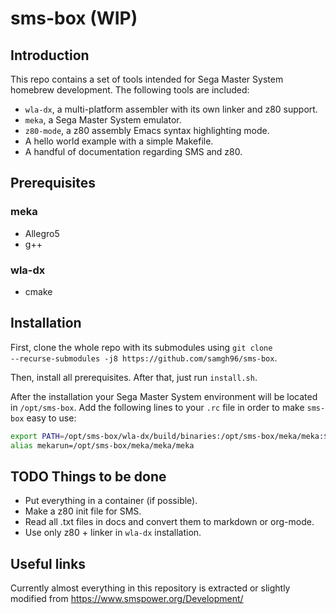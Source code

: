 * sms-box (WIP)
** Introduction
This repo contains a set of tools intended for Sega Master System
homebrew development. The following tools are included:

 - ~wla-dx~, a multi-platform assembler with its own linker and z80
   support.
 - ~meka~, a Sega Master System emulator.
 - ~z80-mode~, a z80 assembly Emacs syntax highlighting mode.
 - A hello world example with a simple Makefile.
 - A handful of documentation regarding SMS and z80.

** Prerequisites
*** meka
 - Allegro5
 - g++
*** wla-dx
 - cmake


** Installation
First, clone the whole repo with its submodules using ~git clone
--recurse-submodules -j8 https://github.com/samgh96/sms-box~.

Then, install all prerequisites. After that, just run ~install.sh~.

After the installation your Sega Master System environment will be
located in ~/opt/sms-box~. Add the following lines to your ~.rc~ file
in order to make ~sms-box~ easy to use:
#+BEGIN_SRC bash
export PATH=/opt/sms-box/wla-dx/build/binaries:/opt/sms-box/meka/meka:$PATH
alias mekarun=/opt/sms-box/meka/meka/meka
#+END_SRC

** TODO Things to be done
 - Put everything in a container (if possible).
 - Make a z80 init file for SMS.
 - Read all .txt files in docs and convert them to markdown or org-mode.
 - Use only z80 + linker in ~wla-dx~ installation.
** Useful links
Currently almost everything in this repository is extracted or slightly
modified from https://www.smspower.org/Development/
